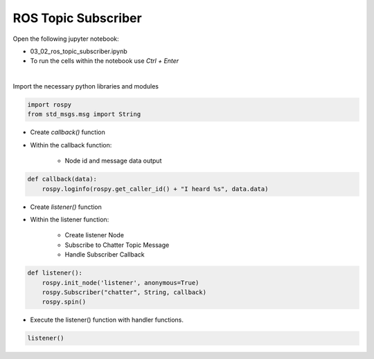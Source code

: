 ROS Topic Subscriber
======================


.. raw:: html
    
    <div style="background: #C3F8FF" class="admonition note custom">
        <p style="background: light-blue" class="admonition-title">
            Follow along: ROS Topic Subscriber Example
        </p>
        <div class="line-block">
            <div class="line">The program launching process along with parameter settings are all simplified and set up on the Jupyter Notebook Environment.</div>
        </div>
        <ul>
            <li>Open the 01_02_ros_topic_subscriber.ipynb Jupyter Notebook</li>
            <li>Import the necessary python libraries and modules</li>
            <li>Follow and Execute the example codes</li>

        </ul>
        <div class="line">(The Jetson Board used for these examples are => Jetson Nano)</div>
        
    </div>


.. raw:: html

    <hr>


Open the following jupyter notebook:

- 03_02_ros_topic_subscriber.ipynb
- To run the cells within the notebook use *Ctrl + Enter*

.. thumbnail:: /_images/content_control/comm2.png

|

Import the necessary python libraries and modules

.. code-block:: python

    import rospy
    from std_msgs.msg import String


- Create `callback()` function
- Within the callback function:

    - Node id and message data output

.. code-block:: python

    def callback(data):
        rospy.loginfo(rospy.get_caller_id() + "I heard %s", data.data)


- Create `listener()` function
- Within the listener function:

    - Create listener Node
    - Subscribe to Chatter Topic Message
    - Handle Subscriber Callback

.. code-block:: python

    def listener():
        rospy.init_node('listener', anonymous=True)
        rospy.Subscriber("chatter", String, callback)
        rospy.spin()

- Execute the listener() function with handler functions. 

.. code-block:: python

    listener()
